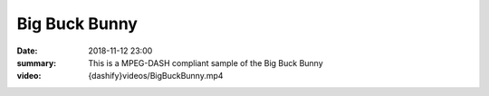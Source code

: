 Big Buck Bunny
==============

:date: 2018-11-12 23:00
:summary: This is a MPEG-DASH compliant sample of the Big Buck Bunny
:video: {dashify}videos/BigBuckBunny.mp4
